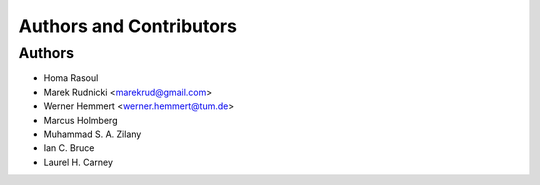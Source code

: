 Authors and Contributors
========================


Authors
-------

* Homa Rasoul
* Marek Rudnicki <marekrud@gmail.com>
* Werner Hemmert <werner.hemmert@tum.de>
* Marcus Holmberg
* Muhammad S. A. Zilany
* Ian C. Bruce
* Laurel H. Carney
